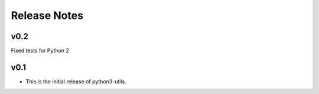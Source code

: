 Release Notes
=============

v0.2
----
Fixed tests for Python 2

v0.1
----

* This is the initial release of python3-utils.
